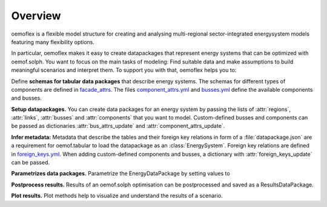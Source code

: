 .. _overview_label:

~~~~~~~~
Overview
~~~~~~~~

oemoflex is a flexible model structure for creating and analysing multi-regional sector-integrated
energysystem models featuring many flexibility options.

In particular, oemoflex makes it easy to create datapackages that represent
energy systems that can be optimized with oemof.solph. You want to focus on the main tasks of
modeling: Find suitable data and make assumptions to build meaningful scenarios and interpret them.
To support you with that, oemoflex helps you to:

Define **schemas for tabular data packages** that describe energy systems. The schemas for different
types of components are defined in
`facade_attrs <https://github.com/rl-institut/oemoflex/tree/dev/oemoflex/model/facade_attrs>`_.
The files `component_attrs.yml <https://github.com/rl-institut/oemoflex/blob/dev/oemoflex/model/component_attrs.yml>`_
and `busses.yml <https://github.com/rl-institut/oemoflex/blob/dev/oemoflex/model/busses.yml>`_
define the available components and busses.

**Setup datapackages.** You can create data packages for an energy system by passing the lists of
:attr:`regions`, :attr:`links`, :attr:`busses` and :attr:`components` that you want to model.
Custom-defined busses and components can be passed as dictionaries :attr:`bus_attrs_update` and
:attr:`component_attrs_update`.

**Infer metadata:** Metadata that describe the tables and their foreign key relations in form of a
:file:`datapackage.json` are a requirement for oemof.tabular to load the datapackage as an
:class:`EnergySystem`. Foreign key relations are defined in
`foreign_keys.yml <https://github.com/rl-institut/oemoflex/blob/dev/oemoflex/model/foreign_keys.yml>`_.
When adding custom-defined components and busses, a dictionary with :attr:`foreign_keys_update`
can be passed.

**Parametrizes data packages.** Parametrize the EnergyDataPackage by setting values to

.. TODO: Not implemented yet. **Validate data schemas.** EnergyDataPackage.validate

.. TODO: Not implemented yet. **Create variations.** of existing EnergyDataPackages.

**Postprocess results.** Results of an oemof.solph optimisation can be postprocessed and saved as
a ResultsDataPackage.

**Plot results.** Plot methods help to visualize and understand the results of a scenario.
